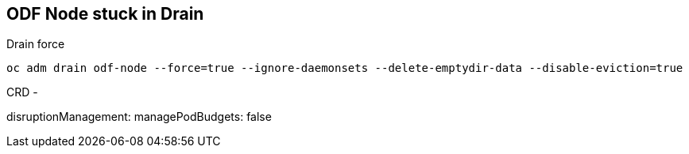 == ODF Node stuck in Drain

.Drain force 
----
oc adm drain odf-node --force=true --ignore-daemonsets --delete-emptydir-data --disable-eviction=true
----

CRD -

disruptionManagement:
    managePodBudgets: false